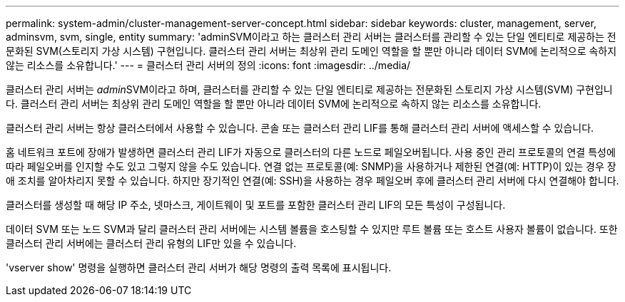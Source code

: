 ---
permalink: system-admin/cluster-management-server-concept.html 
sidebar: sidebar 
keywords: cluster, management, server, adminsvm, svm, single, entity 
summary: 'adminSVM이라고 하는 클러스터 관리 서버는 클러스터를 관리할 수 있는 단일 엔티티로 제공하는 전문화된 SVM(스토리지 가상 시스템) 구현입니다. 클러스터 관리 서버는 최상위 관리 도메인 역할을 할 뿐만 아니라 데이터 SVM에 논리적으로 속하지 않는 리소스를 소유합니다.' 
---
= 클러스터 관리 서버의 정의
:icons: font
:imagesdir: ../media/


[role="lead"]
클러스터 관리 서버는 __admin__SVM이라고 하며, 클러스터를 관리할 수 있는 단일 엔티티로 제공하는 전문화된 스토리지 가상 시스템(SVM) 구현입니다. 클러스터 관리 서버는 최상위 관리 도메인 역할을 할 뿐만 아니라 데이터 SVM에 논리적으로 속하지 않는 리소스를 소유합니다.

클러스터 관리 서버는 항상 클러스터에서 사용할 수 있습니다. 콘솔 또는 클러스터 관리 LIF를 통해 클러스터 관리 서버에 액세스할 수 있습니다.

홈 네트워크 포트에 장애가 발생하면 클러스터 관리 LIF가 자동으로 클러스터의 다른 노드로 페일오버됩니다. 사용 중인 관리 프로토콜의 연결 특성에 따라 페일오버를 인지할 수도 있고 그렇지 않을 수도 있습니다. 연결 없는 프로토콜(예: SNMP)을 사용하거나 제한된 연결(예: HTTP)이 있는 경우 장애 조치를 알아차리지 못할 수 있습니다. 하지만 장기적인 연결(예: SSH)을 사용하는 경우 페일오버 후에 클러스터 관리 서버에 다시 연결해야 합니다.

클러스터를 생성할 때 해당 IP 주소, 넷마스크, 게이트웨이 및 포트를 포함한 클러스터 관리 LIF의 모든 특성이 구성됩니다.

데이터 SVM 또는 노드 SVM과 달리 클러스터 관리 서버에는 시스템 볼륨을 호스팅할 수 있지만 루트 볼륨 또는 호스트 사용자 볼륨이 없습니다. 또한 클러스터 관리 서버에는 클러스터 관리 유형의 LIF만 있을 수 있습니다.

'vserver show' 명령을 실행하면 클러스터 관리 서버가 해당 명령의 출력 목록에 표시됩니다.
